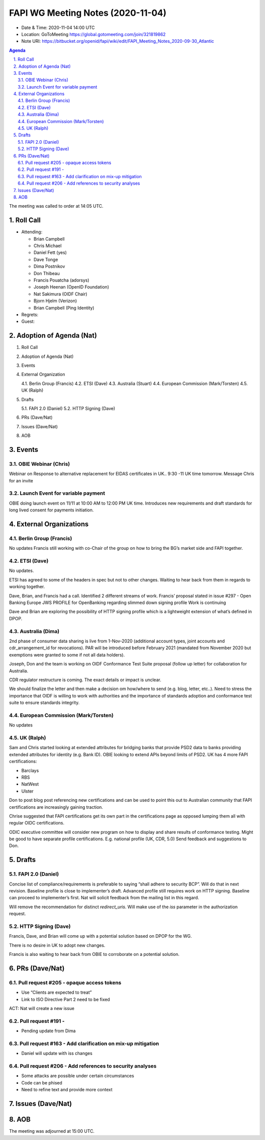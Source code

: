 ============================================
FAPI WG Meeting Notes (2020-11-04) 
============================================
* Date & Time: 2020-11-04 14:00 UTC
* Location: GoToMeeting https://global.gotomeeting.com/join/321819862
* Note URI: https://bitbucket.org/openid/fapi/wiki/edit/FAPI_Meeting_Notes_2020-09-30_Atlantic

.. sectnum:: 
   :suffix: .

.. contents:: Agenda

The meeting was called to order at 14:05 UTC. 

Roll Call 
===========
* Attending: 

  * Brian Campbell
  * Chris Michael
  * Daniel Fett (yes)
  * Dave Tonge
  * Dima Postnikov
  * Don Thibeau
  * Francis Pouatcha (adorsys)
  * Joseph Heenan (OpenID Foundation)
  * Nat Sakimura (OIDF Chair)
  * Bjorn Hjelm (Verizon)
  * Brian Campbell (Ping Identity)


* Regrets: 
* Guest: 

Adoption of Agenda (Nat)
===========================


1.   Roll Call
2.   Adoption of Agenda (Nat)
3.   Events
4.   External Organization

     4.1.   Berlin Group (Francis) 
     4.2.   ETSI (Dave)
     4.3.   Australia (Stuart)
     4.4.   European Commission (Mark/Torsten)
     4.5.   UK (Ralph)

5.   Drafts

     5.1.   FAPI 2.0 (Daniel)
     5.2.   HTTP Signing (Dave)

6.   PRs (Dave/Nat)
7.   Issues (Dave/Nat)
8.   AOB


Events 
======================

OBIE Webinar (Chris)
-----------------------
Webinar on Response to alternative replacement  for EIDAS certificates in UK..
9:30 -11 UK time tomorrow.
Message Chris for an invite


Launch Event for variable payment 
------------------------------------
OBIE doing launch event on 11/11 at 10:00 AM to 12:00 PM UK time.
Introduces new requirements and draft standards for long lived consent for payments initiation.

 

External Organizations
========================
Berlin Group (Francis)
------------------------
No updates
Francis still working with co-Chair of the group on how to bring the BG’s market side and FAPI together.



ETSI (Dave)
---------------------
No updates.

ETSI has agreed to some of the headers in spec but not to other changes.
Waiting to hear back from them in regards to working together.

Dave, Brian, and Francis had a call. Identified 2 different streams of work.
Francis’ proposal stated in issue #297 - Open Banking Europe JWS PROFILE for OpenBanking regarding slimmed down signing profile 
Work is continuing

Dave and Brian are exploring the possibility of HTTP signing profile which is a lightweight extension of what’s defined in DPOP.



Australia (Dima)
------------------------
2nd phase of consumer data sharing is live from 1-Nov-2020 (additional account types, joint accounts and cdr_arrangement_id for revocations). PAR will be introduced before February 2021 (mandated from November 2020  but exemptions were granted to some if not all data holders).

Joseph, Don and the team is working on OIDF Conformance Test Suite proposal (follow up letter) for collaboration for Australia.

CDR regulator restructure is coming. The exact details or impact is unclear.

We should finalize the letter and then make a decision om how/where to send (e.g. blog, letter, etc..).
Need to stress the importance that OIDF is willing to work with authorities and the importance of standards adoption and conformance test suite to ensure standards integrity.



European Commission (Mark/Torsten)
------------------------------------
No updates



UK (Ralph)
---------------------
Sam and Chris started looking at extended attributes for bridging banks that provide PSD2 data to banks providing extended attributes for identity (e.g. Bank ID). 
OBIE looking to extend APIs beyond limits of PSD2.
UK has 4 more FAPI certifications:

* Barclays
* RBS
* NatWest
* Ulster

Don to post blog post referencing new certifications and can be used to point this out to Australian community that FAPI certifications are increasingly gaining traction.

Chrise suggested that FAPI certifications get its own part in the certifications page as opposed lumping them all with regular OIDC certifications.

ODIC executive committee will consider new program on how to display and share results of conformance testing.
Might be good to have separate profile certifications. E.g. national profile (UK, CDR, 5.0)
Send feedback and suggestions to Don.







Drafts
===========
FAPI 2.0 (Daniel)
-------------------

Concise list of compliance/requirements is preferable to saying “shall adhere to security BCP”.
Will do that in next revision.
Baseline profile is close to implementer’s draft.
Advanced profile still requires work on HTTP signing.
Baseline can proceed to implementer’s first. 
Nat will solicit feedback from the mailing list in this regard.


Will remove the recommendation for distinct `redirect_uris`. 
Will make use of the `iss` parameter in the authorization request.


HTTP Signing (Dave)
----------------------

Francis, Dave, and Brian will come up with a potential solution based on DPOP for the WG.

There is no desire in UK to adopt new changes.

Francis is also waiting to hear back from OBIE to corroborate on a potential solution.


PRs (Dave/Nat)
=====================
Pull request #205  - opaque access tokens 
-----------------------------------------------------
* Use “Clients are expected to treat”
* Link to  ISO Directive Part 2 need to be fixed

ACT: Nat will create a new issue

Pull request #191  - 
-----------------------------------------------------
* Pending update from Dima

Pull request #163  -  Add clarification on mix-up mitigation
-----------------------------------------------------------------
* Daniel will update with iss changes

Pull request #206  - Add references to security analyses
--------------------------------------------------------------
* Some attacks are possible under certain circumstances
* Code can be phised 
* Need to refine text and provide more context




Issues (Dave/Nat)
=====================


AOB
==========================


The meeting was adjourned at 15:00 UTC.